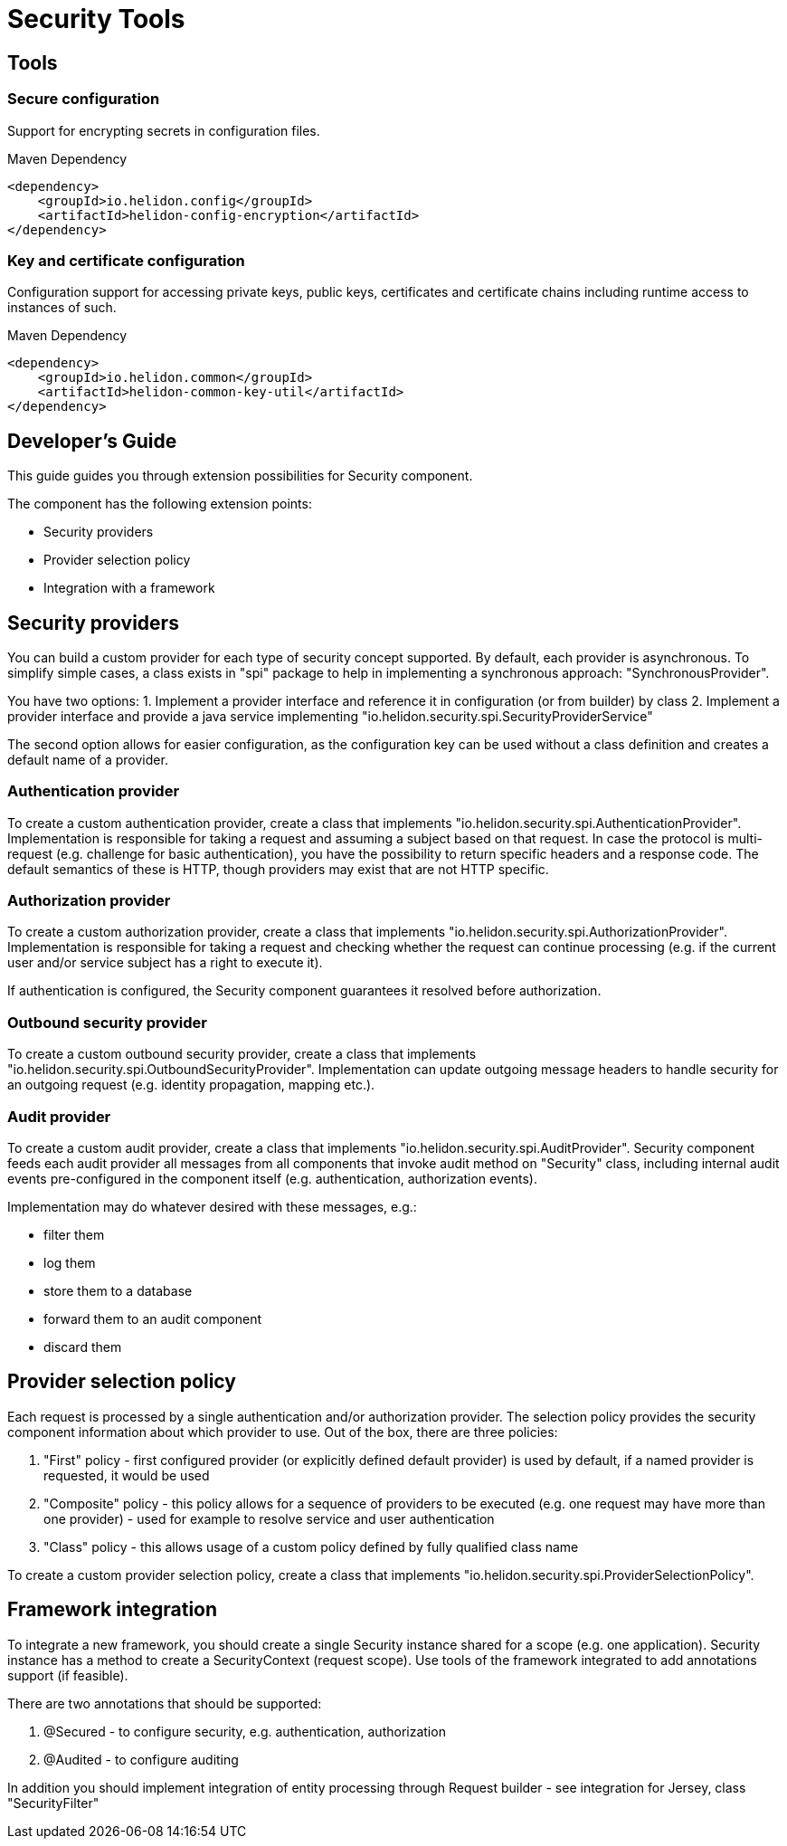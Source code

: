 ///////////////////////////////////////////////////////////////////////////////

    Copyright (c) 2018 Oracle and/or its affiliates. All rights reserved.

    Licensed under the Apache License, Version 2.0 (the "License");
    you may not use this file except in compliance with the License.
    You may obtain a copy of the License at

        http://www.apache.org/licenses/LICENSE-2.0

    Unless required by applicable law or agreed to in writing, software
    distributed under the License is distributed on an "AS IS" BASIS,
    WITHOUT WARRANTIES OR CONDITIONS OF ANY KIND, either express or implied.
    See the License for the specific language governing permissions and
    limitations under the License.

///////////////////////////////////////////////////////////////////////////////

= Security Tools
:description: Helidon Security Tools
:keywords: helidon, security

== Tools

=== Secure configuration

Support for encrypting secrets in configuration files.
[source,xml]
.Maven Dependency
----
<dependency>
    <groupId>io.helidon.config</groupId>
    <artifactId>helidon-config-encryption</artifactId>
</dependency>
----

=== Key and certificate configuration

Configuration support for accessing private keys, public keys, certificates and
 certificate chains including runtime access to instances of such.
[source,xml]
.Maven Dependency
----
<dependency>
    <groupId>io.helidon.common</groupId>
    <artifactId>helidon-common-key-util</artifactId>
</dependency>
----

== Developer's Guide
This guide guides you through extension possibilities for Security component.

The component has the following extension points:

* Security providers
* Provider selection policy
* Integration with a framework

== Security providers
You can build a custom provider for each type of security concept supported.
By default, each provider is asynchronous. To simplify simple cases, a class
exists in "spi" package to help in implementing a synchronous approach:
 "SynchronousProvider".

You have two options:
1. Implement a provider interface and reference it in configuration (or from
 builder) by class
2. Implement a provider interface and provide a java service implementing
 "io.helidon.security.spi.SecurityProviderService"

The second option allows for easier configuration, as the configuration key can be
 used without a class definition and creates a default name of a provider.

=== Authentication provider
To create a custom authentication provider, create a class that implements
"io.helidon.security.spi.AuthenticationProvider".
Implementation is responsible for taking a request and assuming a subject
based on that request.
In case the protocol is multi-request (e.g. challenge for basic authentication),
 you have the possibility to return specific headers and a response code. The
 default semantics of these is HTTP, though providers may exist that are not
 HTTP specific.

=== Authorization provider
To create a custom authorization provider, create a class that implements
"io.helidon.security.spi.AuthorizationProvider".
Implementation is responsible for taking a request and checking whether the
 request can continue processing (e.g. if the current user and/or service subject
 has a right to execute it).

If authentication is configured, the Security component guarantees it resolved
 before authorization.

=== Outbound security provider
To create a custom outbound security provider, create a class that implements
"io.helidon.security.spi.OutboundSecurityProvider".
Implementation can update outgoing message headers to handle
security for an outgoing request (e.g. identity propagation, mapping etc.).

=== Audit provider
To create a custom audit provider, create a class that implements
"io.helidon.security.spi.AuditProvider".
Security component feeds each audit provider all messages from all components
that invoke audit method on "Security" class, including internal audit events
pre-configured in the component itself (e.g. authentication, authorization
 events).

Implementation may do whatever desired with these messages, e.g.:

* filter them
* log them
* store them to a database
* forward them to an audit component
* discard them

== Provider selection policy
Each request is processed by a single authentication and/or authorization
 provider. The selection policy provides the security component information about
 which provider to use. Out of the box, there are three policies:

1. "First" policy - first configured provider (or explicitly defined default
 provider) is used by default, if a named provider is requested, it would be used
2. "Composite" policy - this policy allows for a sequence of providers to be
 executed (e.g. one request may have more than one provider) - used for example to
 resolve service and user authentication
3. "Class" policy - this allows usage of a custom policy defined by fully
 qualified class name

To create a custom provider selection policy, create a class that implements
"io.helidon.security.spi.ProviderSelectionPolicy".

== Framework integration
To integrate a new framework, you should create a single Security
instance shared for a scope (e.g. one application). Security instance
has a method to create a SecurityContext (request scope).
Use tools of the framework integrated to add annotations support (if feasible).

There are two annotations that should be supported:

1. @Secured - to configure security, e.g. authentication, authorization
2. @Audited - to configure auditing

In addition you should implement integration of entity processing through Request
 builder - see integration for Jersey, class "SecurityFilter"
